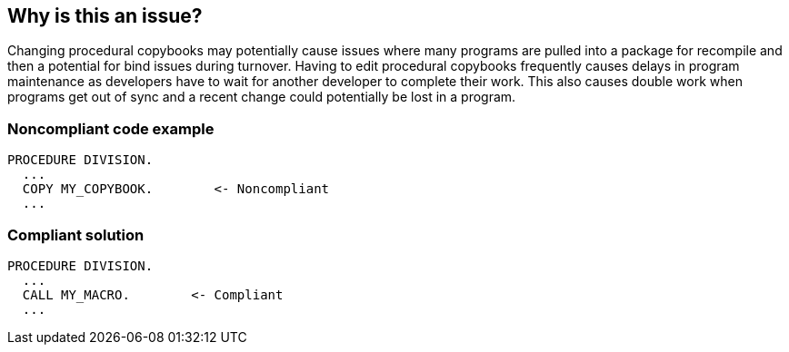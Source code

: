 == Why is this an issue?

Changing procedural copybooks may potentially cause issues where many programs are pulled into a package for recompile and then a potential for bind issues during turnover. Having to edit procedural copybooks frequently causes delays in program maintenance as developers have to wait for another developer to complete their work. This also causes double work when programs get out of sync and a recent change could potentially be lost in a program.


=== Noncompliant code example

[source,cobol]
----
PROCEDURE DIVISION.
  ...
  COPY MY_COPYBOOK.        <- Noncompliant
  ...
----


=== Compliant solution

[source,cobol]
----
PROCEDURE DIVISION.
  ...
  CALL MY_MACRO.        <- Compliant
  ...
----

ifdef::env-github,rspecator-view[]

'''
== Implementation Specification
(visible only on this page)

=== Message

Logic contained in this copybook should move into a COBOL macro program.


endif::env-github,rspecator-view[]
